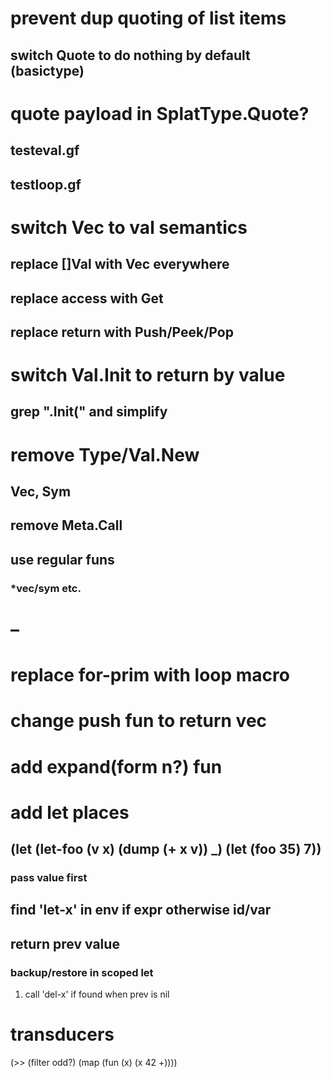 * prevent dup quoting of list items
** switch Quote to do nothing by default (basictype)
* quote payload in SplatType.Quote?
** testeval.gf
** testloop.gf
* switch Vec to val semantics
** replace []Val with Vec everywhere
** replace access with Get
** replace return with Push/Peek/Pop
* switch Val.Init to return by value
** grep ".Init(" and simplify
* remove Type/Val.New
** Vec, Sym
** remove Meta.Call
** use regular funs 
*** *vec/sym etc.
* --
* replace for-prim with loop macro
* change push fun to return vec
* add expand(form n?) fun
* add let places
** (let (let-foo (v x) (dump (+ x v)) _) (let (foo 35) 7))
*** pass value first
** find 'let-x' in env if expr otherwise id/var
** return prev value
*** backup/restore in scoped let
**** call 'del-x' if found when prev is nil
* transducers

(>> (filter odd?) (map (fun (x) (x 42 +))))

